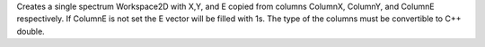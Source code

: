 Creates a single spectrum Workspace2D with X,Y, and E copied from
columns ColumnX, ColumnY, and ColumnE respectively. If ColumnE is not
set the E vector will be filled with 1s. The type of the columns must be
convertible to C++ double.

